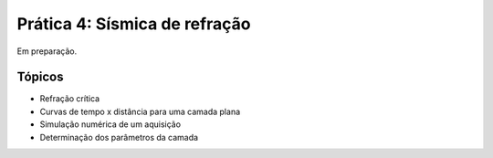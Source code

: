 .. title:: Sísmica de refração
.. _refracao:

Prática 4: Sísmica de refração
===============================

Em preparação.

Tópicos
-------

* Refração crítica
* Curvas de tempo x distância para uma camada plana
* Simulação numérica de um aquisição
* Determinação dos parâmetros da camada
